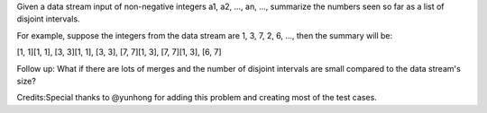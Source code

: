Given a data stream input of non-negative integers a1, a2, ..., an, ...,
summarize the numbers seen so far as a list of disjoint intervals.

For example, suppose the integers from the data stream are 1, 3, 7, 2,
6, ..., then the summary will be:

[1, 1][1, 1], [3, 3][1, 1], [3, 3], [7, 7][1, 3], [7, 7][1, 3], [6, 7]

Follow up: What if there are lots of merges and the number of disjoint
intervals are small compared to the data stream's size?

Credits:Special thanks to @yunhong for adding this problem and creating
most of the test cases.
